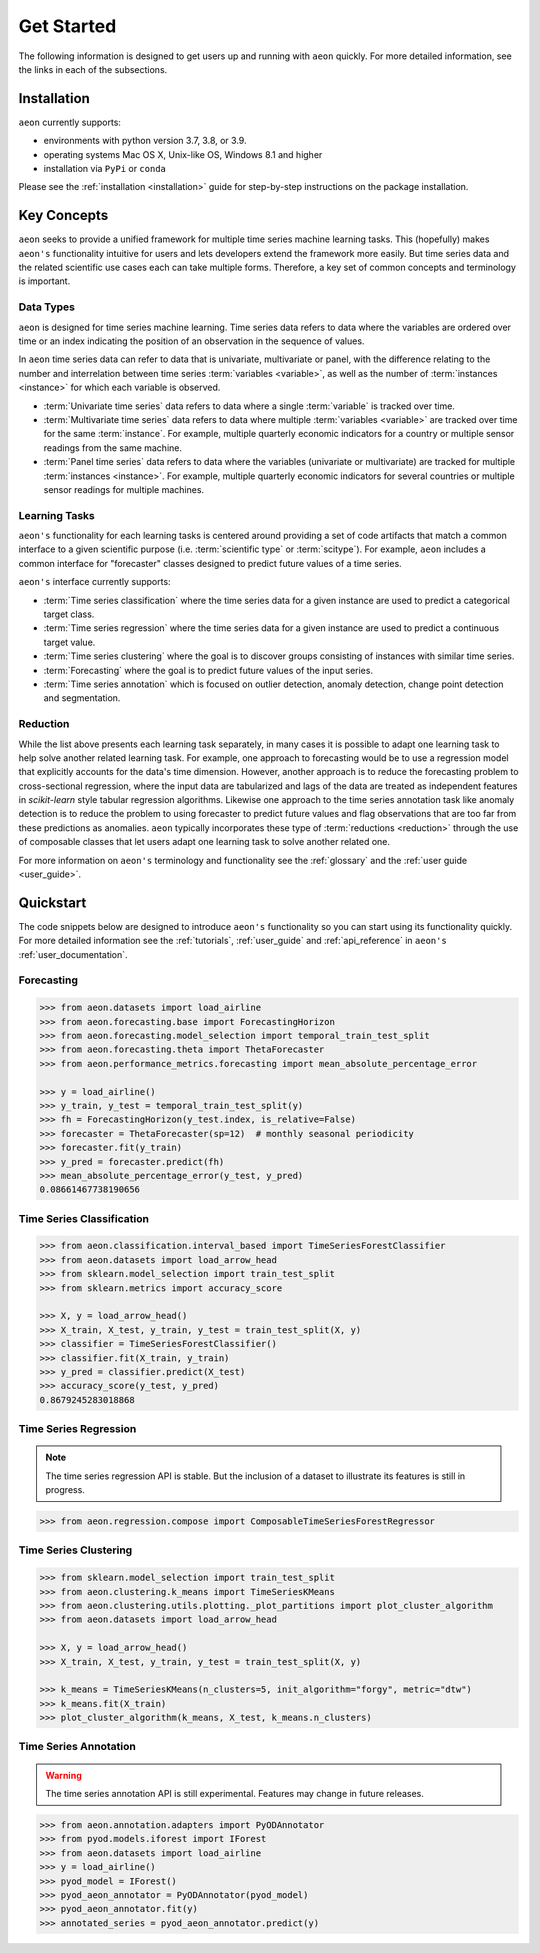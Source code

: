 .. _get_started:

===========
Get Started
===========

The following information is designed to get users up and running with ``aeon`` quickly. For more detailed information, see the links in each of the subsections.

Installation
------------

``aeon`` currently supports:

* environments with python version 3.7, 3.8, or 3.9.
* operating systems Mac OS X, Unix-like OS, Windows 8.1 and higher
* installation via ``PyPi`` or ``conda``

Please see the :ref:`installation <installation>` guide for step-by-step instructions on the package installation.

Key Concepts
------------

``aeon`` seeks to provide a unified framework for multiple time series machine learning tasks. This (hopefully) makes ``aeon's`` functionality intuitive for users
and lets developers extend the framework more easily. But time series data and the related scientific use cases each can take multiple forms.
Therefore, a key set of common concepts and terminology is important.

Data Types
~~~~~~~~~~

``aeon`` is designed for time series machine learning. Time series data refers to data where the variables are ordered over time or
an index indicating the position of an observation in the sequence of values.

In ``aeon`` time series data can refer to data that is univariate, multivariate or panel, with the difference relating to the number and interrelation
between time series :term:`variables <variable>`, as well as the number of :term:`instances <instance>` for which each variable is observed.

- :term:`Univariate time series` data refers to data where a single :term:`variable` is tracked over time.
- :term:`Multivariate time series` data refers to data where multiple :term:`variables <variable>` are tracked over time for the same :term:`instance`. For example, multiple quarterly economic indicators for a country or multiple sensor readings from the same machine.
- :term:`Panel time series` data refers to data where the variables (univariate or multivariate) are tracked for multiple :term:`instances <instance>`. For example, multiple quarterly economic indicators for several countries or multiple sensor readings for multiple machines.

Learning Tasks
~~~~~~~~~~~~~~

``aeon's`` functionality for each learning tasks is centered around providing a set of code artifacts that match a common interface to a given
scientific purpose (i.e. :term:`scientific type` or :term:`scitype`). For example, ``aeon`` includes a common interface for "forecaster" classes designed to predict future values
of a time series.

``aeon's`` interface currently supports:

- :term:`Time series classification` where the time series data for a given instance are used to predict a categorical target class.
- :term:`Time series regression` where the time series data for a given instance are used to predict a continuous target value.
- :term:`Time series clustering` where the goal is to discover groups consisting of instances with similar time series.
- :term:`Forecasting` where the goal is to predict future values of the input series.
- :term:`Time series annotation` which is focused on outlier detection, anomaly detection, change point detection and segmentation.

Reduction
~~~~~~~~~

While the list above presents each learning task separately, in many cases it is possible to adapt one learning task to help solve another related learning task. For example,
one approach to forecasting would be to use a regression model that explicitly accounts for the data's time dimension. However, another approach is to reduce the forecasting problem
to cross-sectional regression, where the input data are tabularized and lags of the data are treated as independent features in `scikit-learn` style
tabular regression algorithms. Likewise one approach to the time series annotation task like anomaly detection is to reduce the problem to using forecaster to predict future values and flag
observations that are too far from these predictions as anomalies. ``aeon`` typically incorporates these type of :term:`reductions <reduction>` through the use of composable classes that
let users adapt one learning task to solve another related one.

For more information on ``aeon's`` terminology and functionality see the :ref:`glossary` and the :ref:`user guide <user_guide>`.

Quickstart
----------
The code snippets below are designed to introduce ``aeon's`` functionality so you can start using its functionality quickly. For more detailed information see the :ref:`tutorials`,  :ref:`user_guide` and :ref:`api_reference` in ``aeon's`` :ref:`user_documentation`.

Forecasting
~~~~~~~~~~~

.. code-block:: python

    >>> from aeon.datasets import load_airline
    >>> from aeon.forecasting.base import ForecastingHorizon
    >>> from aeon.forecasting.model_selection import temporal_train_test_split
    >>> from aeon.forecasting.theta import ThetaForecaster
    >>> from aeon.performance_metrics.forecasting import mean_absolute_percentage_error

    >>> y = load_airline()
    >>> y_train, y_test = temporal_train_test_split(y)
    >>> fh = ForecastingHorizon(y_test.index, is_relative=False)
    >>> forecaster = ThetaForecaster(sp=12)  # monthly seasonal periodicity
    >>> forecaster.fit(y_train)
    >>> y_pred = forecaster.predict(fh)
    >>> mean_absolute_percentage_error(y_test, y_pred)
    0.08661467738190656

Time Series Classification
~~~~~~~~~~~~~~~~~~~~~~~~~~

.. code-block:: python

    >>> from aeon.classification.interval_based import TimeSeriesForestClassifier
    >>> from aeon.datasets import load_arrow_head
    >>> from sklearn.model_selection import train_test_split
    >>> from sklearn.metrics import accuracy_score

    >>> X, y = load_arrow_head()
    >>> X_train, X_test, y_train, y_test = train_test_split(X, y)
    >>> classifier = TimeSeriesForestClassifier()
    >>> classifier.fit(X_train, y_train)
    >>> y_pred = classifier.predict(X_test)
    >>> accuracy_score(y_test, y_pred)
    0.8679245283018868

Time Series Regression
~~~~~~~~~~~~~~~~~~~~~~

.. note::
    The time series regression API is stable. But the inclusion of a dataset to illustrate
    its features is still in progress.

.. code-block:: python

    >>> from aeon.regression.compose import ComposableTimeSeriesForestRegressor

Time Series Clustering
~~~~~~~~~~~~~~~~~~~~~~

.. code-block:: python

    >>> from sklearn.model_selection import train_test_split
    >>> from aeon.clustering.k_means import TimeSeriesKMeans
    >>> from aeon.clustering.utils.plotting._plot_partitions import plot_cluster_algorithm
    >>> from aeon.datasets import load_arrow_head

    >>> X, y = load_arrow_head()
    >>> X_train, X_test, y_train, y_test = train_test_split(X, y)

    >>> k_means = TimeSeriesKMeans(n_clusters=5, init_algorithm="forgy", metric="dtw")
    >>> k_means.fit(X_train)
    >>> plot_cluster_algorithm(k_means, X_test, k_means.n_clusters)

Time Series Annotation
~~~~~~~~~~~~~~~~~~~~~~

.. warning::

   The time series annotation API is still experimental. Features may change
   in future releases.

.. code-block:: python

    >>> from aeon.annotation.adapters import PyODAnnotator
    >>> from pyod.models.iforest import IForest
    >>> from aeon.datasets import load_airline
    >>> y = load_airline()
    >>> pyod_model = IForest()
    >>> pyod_aeon_annotator = PyODAnnotator(pyod_model)
    >>> pyod_aeon_annotator.fit(y)
    >>> annotated_series = pyod_aeon_annotator.predict(y)
